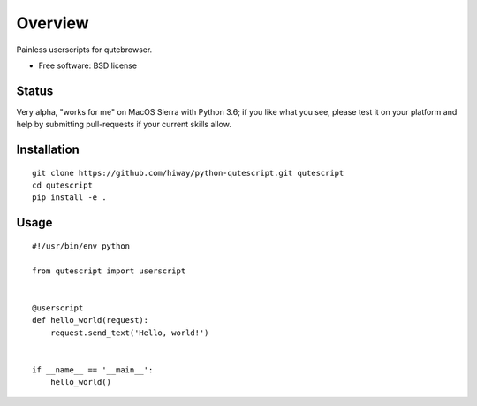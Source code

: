 ========
Overview
========


Painless userscripts for qutebrowser.

* Free software: BSD license

Status
======

Very alpha, "works for me" on MacOS Sierra with Python 3.6;
if you like what you see, please test it on your platform
and help by submitting pull-requests if your current skills
allow.


Installation
============

::

    git clone https://github.com/hiway/python-qutescript.git qutescript
    cd qutescript
    pip install -e .


Usage
=====

::

    #!/usr/bin/env python

    from qutescript import userscript


    @userscript
    def hello_world(request):
        request.send_text('Hello, world!')


    if __name__ == '__main__':
        hello_world()


